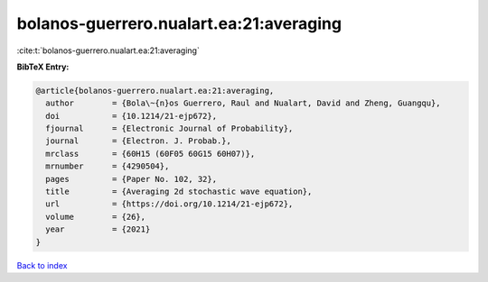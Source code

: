 bolanos-guerrero.nualart.ea:21:averaging
========================================

:cite:t:`bolanos-guerrero.nualart.ea:21:averaging`

**BibTeX Entry:**

.. code-block:: bibtex

   @article{bolanos-guerrero.nualart.ea:21:averaging,
     author        = {Bola\~{n}os Guerrero, Raul and Nualart, David and Zheng, Guangqu},
     doi           = {10.1214/21-ejp672},
     fjournal      = {Electronic Journal of Probability},
     journal       = {Electron. J. Probab.},
     mrclass       = {60H15 (60F05 60G15 60H07)},
     mrnumber      = {4290504},
     pages         = {Paper No. 102, 32},
     title         = {Averaging 2d stochastic wave equation},
     url           = {https://doi.org/10.1214/21-ejp672},
     volume        = {26},
     year          = {2021}
   }

`Back to index <../By-Cite-Keys.html>`_
